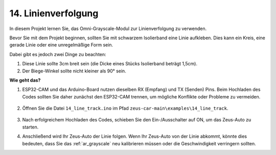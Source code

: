.. _ar_line_track:

14. Linienverfolgung
======================================

In diesem Projekt lernen Sie, das Omni-Grayscale-Modul zur Linienverfolgung zu verwenden.

Bevor Sie mit dem Projekt beginnen, sollten Sie mit schwarzem Isolierband eine Linie aufkleben. Dies kann ein Kreis, eine gerade Linie oder eine unregelmäßige Form sein.

Dabei gibt es jedoch zwei Dinge zu beachten:

1. Diese Linie sollte 3cm breit sein (die Dicke eines Stücks Isolierband beträgt 1,5cm).
2. Der Biege-Winkel sollte nicht kleiner als 90° sein.

.. image:: img/map.png

**Wie geht das?**

#. ESP32-CAM und das Arduino-Board nutzen dieselben RX (Empfang) und TX (Senden) Pins. Beim Hochladen des Codes sollten Sie daher zunächst den ESP32-CAM trennen, um mögliche Konflikte oder Probleme zu vermeiden.

    .. image:: img/unplug_cam.png
        :width: 400
        :align: center

#. Öffnen Sie die Datei ``14_line_track.ino`` im Pfad ``zeus-car-main\examples\14_line_track``.

    .. raw:: html

        <iframe src=https://create.arduino.cc/editor/sunfounder01/f1bfb9ad-8bfa-417e-a4c0-10dbdcdc4298/preview?embed style="height:510px;width:100%;margin:10px 0" frameborder=0></iframe>

#. Nach erfolgreichem Hochladen des Codes, schieben Sie den Ein-/Ausschalter auf ON, um das Zeus-Auto zu starten.

#. Anschließend wird Ihr Zeus-Auto der Linie folgen. Wenn Ihr Zeus-Auto von der Linie abkommt, könnte dies bedeuten, dass Sie das :ref:`ar_grayscale` neu kalibrieren müssen oder die Geschwindigkeit verringern sollten.
